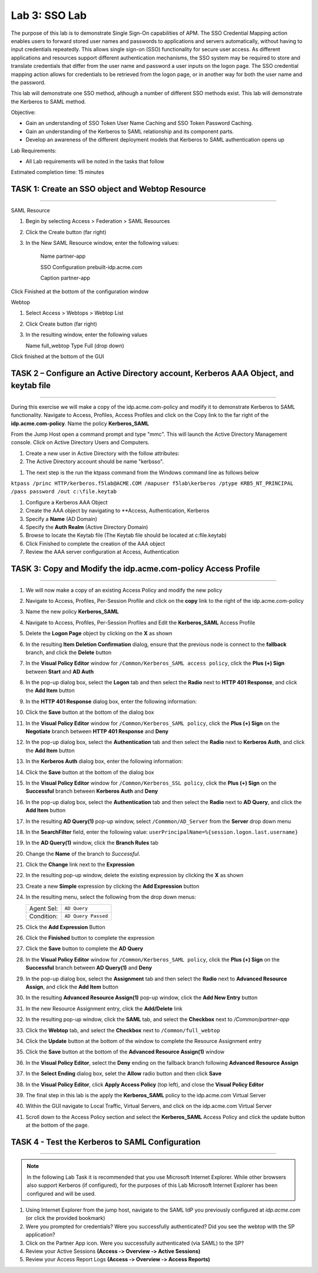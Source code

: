 Lab 3: SSO Lab
===========================

The purpose of this lab is to demonstrate Single Sign-On capabilities
of APM.    The SSO Credential Mapping action enables users to forward
stored user names and passwords to applications and servers automatically,
without having to input credentials repeatedly.   This allows single
sign-on (SSO) functionality for secure user access.  As different applications
and resources support different authentication mechanisms, the SSO system
may be required to store and translate credentials that differ from the
user name and password a user inputs on the logon page.  The SSO credential
mapping action allows for credentials to be retrieved from the logon
page, or in another way for both the user name and the password.

This lab will demonstrate one SSO method, although a number of different SSO
methods exist.  This lab will demonstrate the Kerberos to SAML method.

Objective:

-  Gain an understanding of SSO Token User Name Caching and SSO Token Password
   Caching.

-  Gain an understanding of the Kerberos to SAML relationship and its
   component parts.

-  Develop an awareness of the different deployment models that Kerberos
   to SAML authentication opens up

Lab Requirements:

-  All Lab requirements will be noted in the tasks that follow

Estimated completion time: 15 minutes

TASK 1: Create an SSO object and Webtop Resource
~~~~~~~~~~~~~~~~~~~~~~~~~~~~~~~~~~~~~~~~~~~~~~~~

______________________________________________________________

SAML Resource

#.  Begin by selecting Access > Federation > SAML Resources


#.  Click the Create button (far right)


#.  In the New SAML Resource window, enter the following values:

	Name			 	partner-app

	SSO Configuration	prebuilt-idp.acme.com

	Caption				partner-app

.. image:: media/Lab3/image001.png
   :width: 4.06in
   :height: 3.08in 
   
Click Finished at the bottom of the configuration window

Webtop

#.	Select Access > Webtops > Webtop List

#.	Click Create button (far right)

#.	In the resulting window, enter the following values

	Name	full_webtop
	Type	Full (drop down)
	
	
	
.. image:: media/Lab3/image002.jpg
   :width: 4.06in
   :height: 3.08in 
	
	

Click finished at the bottom of the GUI


TASK 2 – Configure an Active Directory account, Kerberos AAA Object, and keytab file
~~~~~~~~~~~~~~~~~~~~~~~~~~~~~~~~~~~~~~~~~~~~~~~~~~~~~~~~~~~~~~~
______________________________________________________________

During this exercise we will make a copy of the idp.acme.com-policy and modify
it to demonstrate Kerberos to SAML functionality.  Navigate to Access, Profiles, Access Profiles
and click on the Copy link to the far right of the **idp.acme.com-policy**.   Name the policy **Kerberos_SAML**

From the Jump Host open a command prompt and type "mmc".   This will launch the Active Directory Management
console.   Click on Active Directory Users and Computers.


#. Create a new user in Active Directory with the follow attributes:


#. The Active Directory account should be name "kerbsso".

.. image:: media/Lab3/image100.png
   :width: 4.06in
   :height: 3.08in 


.. image:: media/Lab3/image101.png
   :width: 4.06in
   :height: 3.08in 


#. The next step is the run the ktpass command from the Windows command line as follows below


``ktpass /princ HTTP/kerberos.f5lab@ACME.COM /mapuser f5lab\kerberos /ptype KRB5_NT_PRINCIPAL /pass password /out c:\file.keytab``


#. Configure a Kerberos AAA Object


#. Create the AAA object by navigating to **Access, Authentication, Kerberos


#. Specify a **Name** (AD Domain)


#. Specify the **Auth Realm** (Active Directory Domain)


#. Browse to locate the Keytab file (The Keytab file should be located at c:\file.keytab)


#. Click Finished to complete the creation of the AAA object


#.  Review the AAA server configuration at Access, Authentication


TASK 3: Copy and Modify the idp.acme.com-policy Access Profile
~~~~~~~~~~~~~~~~~~~~~~~~~~~~~~~~~~~~~~~~~~~~~~~~
______________________________________________________________

#. We will now make a copy of an existing Access Policy and modify the new policy


#. Navigate to Access, Profiles, Per-Session Profile and click on the **copy** link to the right of the idp.acme.com-policy


#. Name the new policy **Kerberos_SAML**


#. Navigate to Access, Profiles, Per-Session Profiles and Edit the **Kerberos_SAML** Access Profile


#. Delete the **Logon Page** object by clicking on the **X** as shown


#. In the resulting **Item Deletion Confirmation** dialog, ensure that the
   previous node is connect to the **fallback** branch, and click the
   **Delete** button

#. In the **Visual Policy Editor** window for ``/Common/Kerberos_SAML access policy``,
   click the **Plus (+) Sign** between **Start** and **AD Auth**


#. In the pop-up dialog box, select the **Logon** tab and then select the
   **Radio** next to **HTTP 401 Response**, and click the **Add Item** button


#. In the **HTTP 401 Response** dialog box, enter the following information:

   +-------------------+---------------------------------+
   | Basic Auth Realm: | ``f5lab.local``                  |
   +-------------------+---------------------------------+
   | HTTP Auth Level:  | ``basic+negotiate`` (drop down) |
   +-------------------+---------------------------------+

#. Click the **Save** button at the bottom of the dialog box


#. In the **Visual Policy Editor** window for ``/Common/Kerberos_SAML policy``,
   click the **Plus (+) Sign** on the **Negotiate** branch between
   **HTTP 401 Response** and **Deny**


#. In the pop-up dialog box, select the **Authentication** tab and then
   select the **Radio** next to **Kerberos Auth**, and click the
   **Add Item** button


#. In the **Kerberos Auth** dialog box, enter the following information:

   +----------------------+-------------------------------------+
   | AAA Server:          | ``/Common/Kerberos_SSL`` (drop down) |
   +----------------------+-------------------------------------+
   | Request Based Auth:  | ``Disabled`` (drop down)            |
   +----------------------+-------------------------------------+


#. Click the **Save** button at the bottom of the dialog box

#. In the **Visual Policy Editor** window for
   ``/Common/Kerberos_SSL policy``, click the **Plus (+) Sign** on the
   **Successful** branch between **Kerberos Auth** and **Deny**

#. In the pop-up dialog box, select the **Authentication** tab and then
   select the **Radio** next to **AD Query**, and click the **Add Item** button

#. In the resulting **AD Query(1)** pop-up window, select
   ``/Commmon/AD_Server`` from the **Server** drop down menu

#. In the **SearchFilter** field, enter the following value:
   ``userPrincipalName=%{session.logon.last.username}``

#. In the **AD Query(1)** window, click the **Branch Rules** tab

#. Change the **Name** of the branch to *Successful*.

#. Click the **Change** link next to the **Expression**

#. In the resulting pop-up window, delete the existing expression by clicking
   the **X** as shown

#. Create a new **Simple** expression by clicking the **Add Expression** button

#. In the resulting menu, select the following from the drop down menus:

   +------------+---------------------+
   | Agent Sel: | ``AD Query``        |
   +------------+---------------------+
   | Condition: | ``AD Query Passed`` |
   +------------+---------------------+

#. Click the **Add Expression** Button

#. Click the **Finished** button to complete the expression

#. Click the **Save** button to complete the **AD Query**

#. In the **Visual Policy Editor** window for ``/Common/Kerberos_SAML policy``,
   click the **Plus (+) Sign** on the **Successful** branch between
   **AD Query(1)** and **Deny**

#. In the pop-up dialog box, select the **Assignment** tab and then select
   the **Radio** next to **Advanced Resource Assign**, and click the
   **Add Item** button

#. In the resulting **Advanced Resource Assign(1)** pop-up window, click
   the **Add New Entry** button

#. In the new Resource Assignment entry, click the **Add/Delete** link

#. In the resulting pop-up window, click the **SAML** tab, and select the
   **Checkbox** next to */Common/partner-app*

#. Click the **Webtop** tab, and select the **Checkbox** next to
   ``/Common/full_webtop``

#. Click the **Update** button at the bottom of the window to complete
   the Resource Assignment entry

#. Click the **Save** button at the bottom of the
   **Advanced Resource Assign(1)** window

#. In the **Visual Policy Editor**, select the **Deny** ending on the
   fallback branch following **Advanced Resource Assign**

#. In the **Select Ending** dialog box, selet the **Allow** radio button
   and then click **Save**

#. In the **Visual Policy Editor**, click **Apply Access Policy**
   (top left), and close the **Visual Policy Editor**

#. The final step in this lab is the apply the **Kerberos_SAML** policy to the idp.acme.com Virtual Server

#. Within the GUI navigate to Local Traffic, Virtual Servers, and click on the idp.acme.com Virtual Server

#. Scroll down to the Access Policy section and select the **Kerberos_SAML** Access Policy and click the update button at the bottom of the page.


TASK 4 - Test the Kerberos to SAML Configuration
~~~~~~~~~~~~~~~~~~~~~~~~~~~~~~~~~~~~~~~~~~~~~~~~
______________________________________________________________

.. NOTE:: In the following Lab Task it is recommended that you use Microsoft
   Internet Explorer.  While other browsers also support Kerberos
   (if configured), for the purposes of this Lab Microsoft Internet
   Explorer has been configured and will be used.

#. Using Internet Explorer from the jump host, navigate to the SAML IdP you
   previously configured at *idp.acme.com* (or click the
   provided bookmark)

#. Were you prompted for credentials? Were you successfully authenticated?
   Did you see the webtop with the SP application?

#. Click on the Partner App icon. Were you successfully authenticated
   (via SAML) to the SP?

#. Review your Active Sessions **(Access ‑> Overview ‑> Active Sessions­­­)**

#. Review your Access Report Logs **(Access ‑> Overview ‑> Access Reports)**
